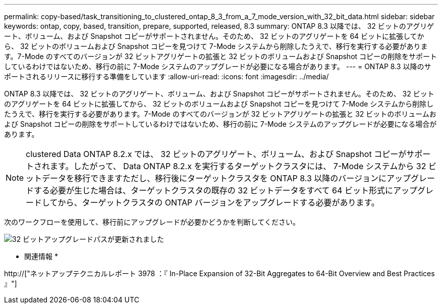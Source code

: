 ---
permalink: copy-based/task_transitioning_to_clustered_ontap_8_3_from_a_7_mode_version_with_32_bit_data.html 
sidebar: sidebar 
keywords: ontap, copy, based, transition, prepare, supported, released, 8.3 
summary: ONTAP 8.3 以降では、 32 ビットのアグリゲート、ボリューム、および Snapshot コピーがサポートされません。そのため、 32 ビットのアグリゲートを 64 ビットに拡張してから、 32 ビットのボリュームおよび Snapshot コピーを見つけて 7-Mode システムから削除したうえで、移行を実行する必要があります。7-Mode のすべてのバージョンが 32 ビットアグリゲートの拡張と 32 ビットのボリュームおよび Snapshot コピーの削除をサポートしているわけではないため、移行の前に 7-Mode システムのアップグレードが必要になる場合があります。 
---
= ONTAP 8.3 以降のサポートされるリリースに移行する準備をしています
:allow-uri-read: 
:icons: font
:imagesdir: ../media/


[role="lead"]
ONTAP 8.3 以降では、 32 ビットのアグリゲート、ボリューム、および Snapshot コピーがサポートされません。そのため、 32 ビットのアグリゲートを 64 ビットに拡張してから、 32 ビットのボリュームおよび Snapshot コピーを見つけて 7-Mode システムから削除したうえで、移行を実行する必要があります。7-Mode のすべてのバージョンが 32 ビットアグリゲートの拡張と 32 ビットのボリュームおよび Snapshot コピーの削除をサポートしているわけではないため、移行の前に 7-Mode システムのアップグレードが必要になる場合があります。


NOTE: clustered Data ONTAP 8.2.x では、 32 ビットのアグリゲート、ボリューム、および Snapshot コピーがサポートされます。したがって、 Data ONTAP 8.2.x を実行するターゲットクラスタには、 7-Mode システムから 32 ビットデータを移行できますただし、移行後にターゲットクラスタを ONTAP 8.3 以降のバージョンにアップグレードする必要が生じた場合は、ターゲットクラスタの既存の 32 ビットデータをすべて 64 ビット形式にアップグレードしてから、ターゲットクラスタの ONTAP バージョンをアップグレードする必要があります。

次のワークフローを使用して、移行前にアップグレードが必要かどうかを判断してください。

image::../media/32bit_upgrade_path_updated.gif[32 ビットアップグレードパスが更新されました]

* 関連情報 *

http://["ネットアップテクニカルレポート 3978 ：『 In-Place Expansion of 32-Bit Aggregates to 64-Bit Overview and Best Practices 』"]
